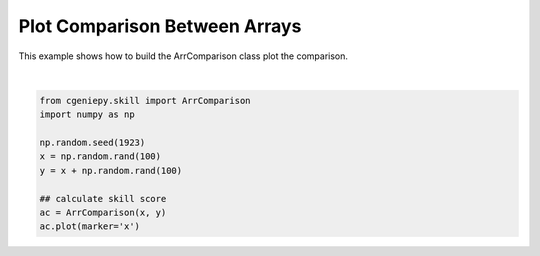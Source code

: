 
.. DO NOT EDIT.
.. THIS FILE WAS AUTOMATICALLY GENERATED BY SPHINX-GALLERY.
.. TO MAKE CHANGES, EDIT THE SOURCE PYTHON FILE:
.. "auto_examples/plot_arrcomparison.py"
.. LINE NUMBERS ARE GIVEN BELOW.

.. only:: html

    .. note::
        :class: sphx-glr-download-link-note

        :ref:`Go to the end <sphx_glr_download_auto_examples_plot_arrcomparison.py>`
        to download the full example code

.. rst-class:: sphx-glr-example-title

.. _sphx_glr_auto_examples_plot_arrcomparison.py:


=========================================
Plot Comparison Between Arrays
=========================================

This example shows how to build the ArrComparison class plot the comparison.

.. GENERATED FROM PYTHON SOURCE LINES 8-19



.. image-sg:: /auto_examples/images/sphx_glr_plot_arrcomparison_001.png
   :alt: Model vs Observation
   :srcset: /auto_examples/images/sphx_glr_plot_arrcomparison_001.png
   :class: sphx-glr-single-img


.. rst-class:: sphx-glr-script-out

 .. code-block:: none

    <frozen importlib._bootstrap>:241: RuntimeWarning: scipy._lib.messagestream.MessageStream size changed, may indicate binary incompatibility. Expected 56 from C header, got 64 from PyObject






|

.. code-block:: Python


    from cgeniepy.skill import ArrComparison
    import numpy as np

    np.random.seed(1923)
    x = np.random.rand(100)
    y = x + np.random.rand(100)

    ## calculate skill score
    ac = ArrComparison(x, y)
    ac.plot(marker='x')


.. rst-class:: sphx-glr-timing

   **Total running time of the script:** (0 minutes 0.548 seconds)


.. _sphx_glr_download_auto_examples_plot_arrcomparison.py:

.. only:: html

  .. container:: sphx-glr-footer sphx-glr-footer-example

    .. container:: sphx-glr-download sphx-glr-download-jupyter

      :download:`Download Jupyter notebook: plot_arrcomparison.ipynb <plot_arrcomparison.ipynb>`

    .. container:: sphx-glr-download sphx-glr-download-python

      :download:`Download Python source code: plot_arrcomparison.py <plot_arrcomparison.py>`


.. only:: html

 .. rst-class:: sphx-glr-signature

    `Gallery generated by Sphinx-Gallery <https://sphinx-gallery.github.io>`_
